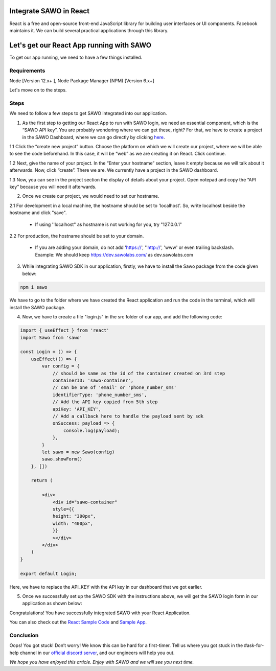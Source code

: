 Integrate SAWO in React
=======================

React is a free and open-source front-end JavaScript library for building user interfaces or UI components. Facebook maintains it. We can build several practical applications through this library.

Let's get our React App running with SAWO
==========================================

To get our app running, we need to have a few things installed.

Requirements
------------

Node [Version 12.x+ ], Node Package Manager (NPM) [Version 6.x+]

Let's move on to the steps.

Steps
-----

We need to follow a few steps to get SAWO integrated into our application.

1. As the first step to getting our React App to run with SAWO login, we need an essential component, which is the “SAWO API key”. You are probably wondering where we can get these, right? For that, we have to create a project in the SAWO Dashboard, where we can go directly by clicking `here <https://dev.sawolabs.com/>`__.

1.1 Click the “create new project” button. Choose the platform on which we will create our project, where we will be able to see the code beforehand. In this case, it will be “web” as we are creating it on React. Click continue.

.. image:: ../images/SAWO%201.png

1.2 Next, give the name of your project. In the “Enter your hostname” section, leave it empty because we will talk about it afterwards. Now, click “create”. There we are. We currently have a project in the SAWO dashboard.

.. image:: ../images/SAWO%203.png

1.3 Now, you can see in the project section the display of details about your project. Open notepad and copy the “API key” because you will need it afterwards.

.. image:: ../images/SAWO%204.png

2. Once we create our project, we would need to set our hostname.

2.1 For development in a local machine, the hostname should be set to 'localhost'. So, write localhost beside the hostname and click "save". 

     - If using ''localhost" as hostname is not working for you, try "127.0.0.1"
.. image:: ../images/SAWO%205.png

2.2 For production, the hostname should be set to your domain.

     - If you are adding your domain, do not add 'https://', ''http://', 'www' or even trailing backslash. Example: We should keep https://dev.sawolabs.com/ as dev.sawolabs.com
.. image:: ../images/SAWO%206.png

3. While integrating SAWO SDK in our application, firstly, we have to install the Sawo package from the code given below:

.. code-block:: none

     npm i sawo
     
We have to go to the folder where we have created the React application and run the code in the terminal, which will install the SAWO package.

4. Now, we have to create a file "login.js" in the src folder of our app, and add the following code:

.. code-block:: none

          import { useEffect } from 'react'
          import Sawo from 'sawo'

          const Login = () => {
              useEffect(() => {
                  var config = {
                      // should be same as the id of the container created on 3rd step
                      containerID: 'sawo-container',
                      // can be one of 'email' or 'phone_number_sms'
                      identifierType: 'phone_number_sms',
                      // Add the API key copied from 5th step
                      apiKey: 'API_KEY',
                      // Add a callback here to handle the payload sent by sdk
                      onSuccess: payload => {
                          console.log(payload);
                      },
                  }
                  let sawo = new Sawo(config)
                  sawo.showForm()
              }, [])

              return (

                  <div>
                      <div id="sawo-container" 
                      style={{
                      height: "300px", 
                      width: "400px",
                      }}
                      ></div>
                  </div>
              )
          }

          export default Login;
     
Here, we have to replace the API_KEY with the API key in our dashboard that we got earlier. 

5. Once we successfully set up the SAWO SDK with the instructions above, we will get the SAWO login form in our application as shown below:

.. image:: ../images/Untitled%20(10).png

Congratulations! You have successfully integrated SAWO with your React Application.

You can also check out the `React Sample Code <https://github.com/Sawo-Community/Sawo-Sample-Apps/tree/main/React-Sample-App>`__ and `Sample App <https://sawo-react-sample-app.netlify.app>`__.

Conclusion
----------

Oops! You got stuck! Don’t worry! We know this can be hard for a first-timer. Tell us where you got stuck in the #ask-for-help channel in our `official discord server <https://discord.com/invite/TpnCfMUE5P>`__, and our engineers will help you out.

*We hope you have enjoyed this article. Enjoy with SAWO and we will see you next time.*
